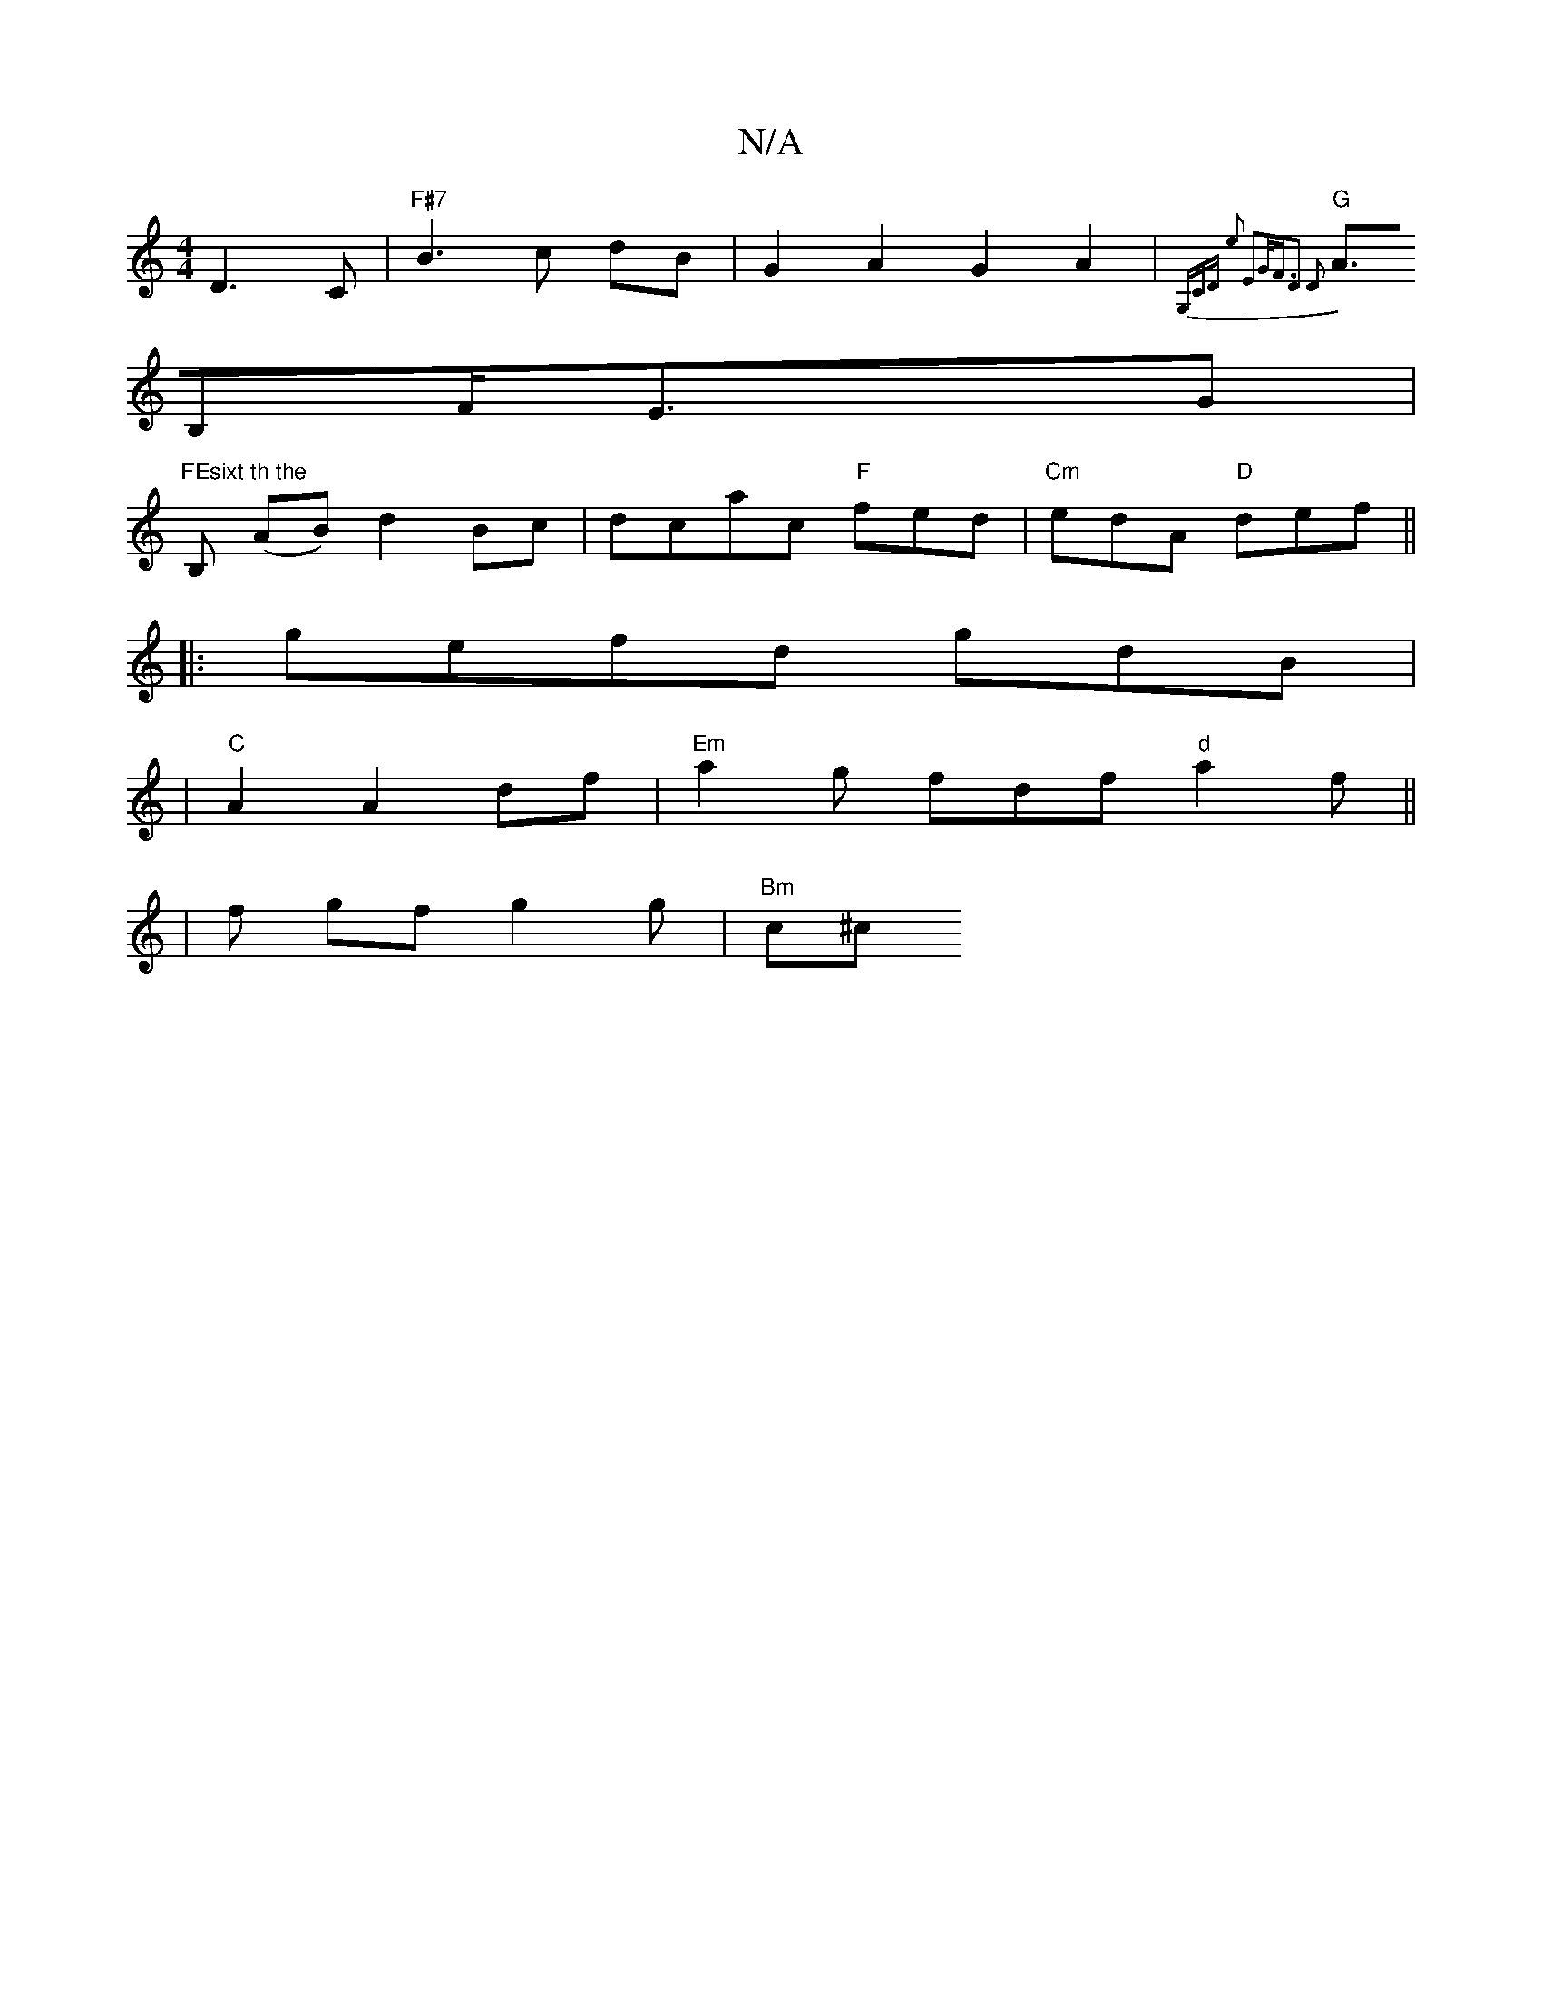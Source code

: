 X:1
T:N/A
M:4/4
R:N/A
K:Cmajor
D3 C |"F#7"B3c dB|G2 A2G2A2|"G" (3{G,C xD E'2 E2G<F|D3 D2|
A>B,2F<ExG |
"FEsixt th the "B, (AB) d2Bc|dcac "F"fed|"Cm"edA "D"def ||
|:gefd gdB|
|"C" A2 A2 df|"Em"a2 g fdf "d"a2f||
|f gf g2 g | "Bm"c^c 